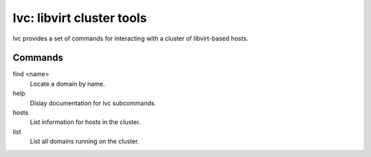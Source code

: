 ==========================
lvc: libvirt cluster tools
==========================

lvc provides a set of commands for interacting with a cluster
of libvirt-based hosts.

Commands
========

find <name>
  Locate a domain by name.
help
  Dislay documentation for lvc subcommands.
hosts
  List information for hosts in the cluster.
list
  List all domains running on the cluster.

